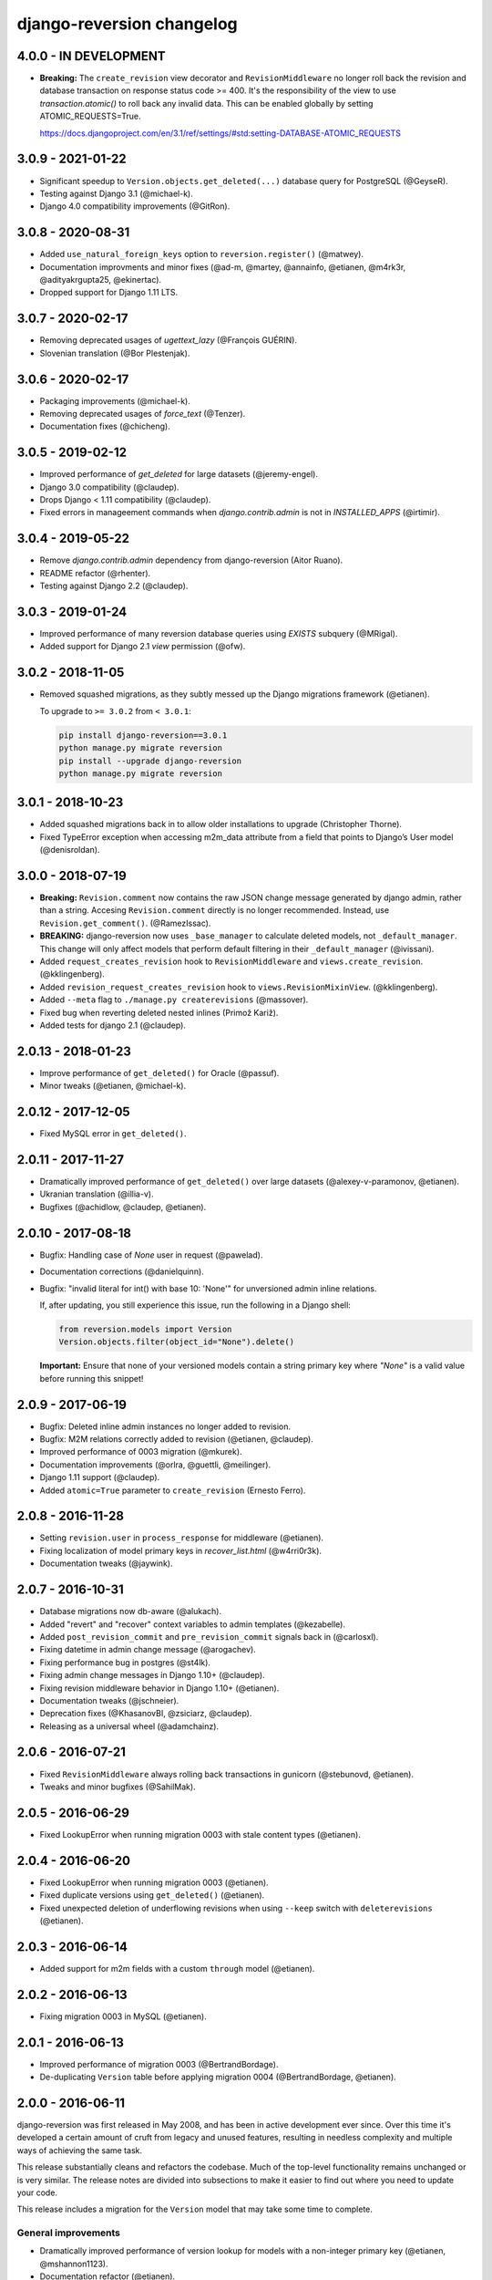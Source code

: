 .. _changelog:

django-reversion changelog
==========================

4.0.0 - IN DEVELOPMENT
----------------------

- **Breaking:** The ``create_revision`` view decorator and ``RevisionMiddleware`` no longer roll back the revision and
  database transaction on response status code >= 400. It's the responsibility of the view to use `transaction.atomic()`
  to roll back any invalid data. This can be enabled globally by setting ATOMIC_REQUESTS=True.

  https://docs.djangoproject.com/en/3.1/ref/settings/#std:setting-DATABASE-ATOMIC_REQUESTS


3.0.9 - 2021-01-22
------------------

- Significant speedup to ``Version.objects.get_deleted(...)`` database query for PostgreSQL (@GeyseR).
- Testing against Django 3.1 (@michael-k).
- Django 4.0 compatibility improvements (@GitRon).


3.0.8 - 2020-08-31
------------------

- Added ``use_natural_foreign_keys`` option to ``reversion.register()`` (@matwey).
- Documentation improvments and minor fixes (@ad-m, @martey, @annainfo, @etianen, @m4rk3r, @adityakrgupta25, @ekinertac).
- Dropped support for Django 1.11 LTS.


3.0.7 - 2020-02-17
------------------

- Removing deprecated usages of `ugettext_lazy` (@François GUÉRIN).
- Slovenian translation (@Bor Plestenjak).


3.0.6 - 2020-02-17
------------------

- Packaging improvements (@michael-k).
- Removing deprecated usages of `force_text` (@Tenzer).
- Documentation fixes (@chicheng).


3.0.5 - 2019-02-12
------------------

- Improved performance of `get_deleted` for large datasets (@jeremy-engel).
- Django 3.0 compatibility (@claudep).
- Drops Django < 1.11 compatibility (@claudep).
- Fixed errors in manageement commands when `django.contrib.admin` is not in `INSTALLED_APPS` (@irtimir).


3.0.4 - 2019-05-22
------------------

- Remove `django.contrib.admin` dependency from django-reversion (Aitor Ruano).
- README refactor (@rhenter).
- Testing against Django 2.2 (@claudep).


3.0.3 - 2019-01-24
------------------

- Improved performance of many reversion database queries using `EXISTS` subquery (@MRigal).
- Added support for Django 2.1 `view` permission (@ofw).


3.0.2 - 2018-11-05
------------------

- Removed squashed migrations, as they subtly messed up the Django migrations framework (@etianen).

  To upgrade to ``>= 3.0.2`` from ``< 3.0.1``:

  .. code::

    pip install django-reversion==3.0.1
    python manage.py migrate reversion
    pip install --upgrade django-reversion
    python manage.py migrate reversion


3.0.1 - 2018-10-23
------------------

- Added squashed migrations back in to allow older installations to upgrade (Christopher Thorne).
- Fixed TypeError exception when accessing m2m_data attribute from a field that points to Django’s User model
  (@denisroldan).


3.0.0 - 2018-07-19
------------------

- **Breaking:** ``Revision.comment`` now contains the raw JSON change message generated by django admin, rather than
  a string. Accesing ``Revision.comment`` directly is no longer recommended. Instead, use ``Revision.get_comment()``.
  (@RamezIssac).
- **BREAKING:** django-reversion now uses ``_base_manager`` to calculate deleted models, not ``_default_manager``. This
  change will only affect models that perform default filtering in their ``_default_manager`` (@ivissani).
- Added ``request_creates_revision`` hook to ``RevisionMiddleware`` and ``views.create_revision``. (@kklingenberg).
- Added ``revision_request_creates_revision`` hook to ``views.RevisionMixinView``. (@kklingenberg).
- Added ``--meta`` flag to ``./manage.py createrevisions`` (@massover).
- Fixed bug when reverting deleted nested inlines (Primož Kariž).
- Added tests for django 2.1 (@claudep).


2.0.13 - 2018-01-23
-------------------

- Improve performance of ``get_deleted()`` for Oracle (@passuf).
- Minor tweaks (@etianen, @michael-k).


2.0.12 - 2017-12-05
-------------------

- Fixed MySQL error in ``get_deleted()``.


2.0.11 - 2017-11-27
-------------------

- Dramatically improved performance of ``get_deleted()`` over large datasets (@alexey-v-paramonov, @etianen).
- Ukranian translation (@illia-v).
- Bugfixes (@achidlow, @claudep, @etianen).


2.0.10 - 2017-08-18
-------------------

- Bugfix: Handling case of `None` user in request (@pawelad).
- Documentation corrections (@danielquinn).
- Bugfix: "invalid literal for int() with base 10: 'None'" for unversioned admin inline relations.

  If, after updating, you still experience this issue, run the following in a Django shell:

  .. code::

      from reversion.models import Version
      Version.objects.filter(object_id="None").delete()

  **Important:** Ensure that none of your versioned models contain a string primary key where `"None"` is a valid value
  before running this snippet!


2.0.9 - 2017-06-19
------------------

- Bugfix: Deleted inline admin instances no longer added to revision.
- Bugfix: M2M relations correctly added to revision (@etianen, @claudep).
- Improved performance of 0003 migration (@mkurek).
- Documentation improvements (@orlra, @guettli, @meilinger).
- Django 1.11 support (@claudep).
- Added ``atomic=True`` parameter to ``create_revision`` (Ernesto Ferro).


2.0.8 - 2016-11-28
------------------

- Setting ``revision.user`` in ``process_response`` for middleware (@etianen).
- Fixing localization of model primary keys in `recover_list.html` (@w4rri0r3k).
- Documentation tweaks (@jaywink).


2.0.7 - 2016-10-31
------------------

- Database migrations now db-aware (@alukach).
- Added "revert" and "recover" context variables to admin templates (@kezabelle).
- Added ``post_revision_commit`` and ``pre_revision_commit`` signals back in (@carlosxl).
- Fixing datetime in admin change message (@arogachev).
- Fixing performance bug in postgres (@st4lk).
- Fixing admin change messages in Django 1.10+ (@claudep).
- Fixing revision middleware behavior in Django 1.10+ (@etianen).
- Documentation tweaks (@jschneier).
- Deprecation fixes (@KhasanovBI, @zsiciarz, @claudep).
- Releasing as a universal wheel (@adamchainz).


2.0.6 - 2016-07-21
------------------

- Fixed ``RevisionMiddleware`` always rolling back transactions in gunicorn (@stebunovd, @etianen).
- Tweaks and minor bugfixes (@SahilMak).


2.0.5 - 2016-06-29
------------------

- Fixed LookupError when running migration 0003 with stale content types (@etianen).


2.0.4 - 2016-06-20
------------------

- Fixed LookupError when running migration 0003 (@etianen).
- Fixed duplicate versions using ``get_deleted()`` (@etianen).
- Fixed unexpected deletion of underflowing revisions when using ``--keep`` switch with ``deleterevisions`` (@etianen).


2.0.3 - 2016-06-14
------------------

- Added support for m2m fields with a custom ``through`` model (@etianen).


2.0.2 - 2016-06-13
------------------

- Fixing migration 0003 in MySQL (@etianen).


2.0.1 - 2016-06-13
------------------

- Improved performance of migration 0003 (@BertrandBordage).
- De-duplicating ``Version`` table before applying migration 0004 (@BertrandBordage, @etianen).


2.0.0 - 2016-06-11
------------------

django-reversion was first released in May 2008, and has been in active development ever since. Over this time it's developed a certain amount of cruft from legacy and unused features, resulting in needless complexity and multiple ways of achieving the same task.

This release substantially cleans and refactors the codebase. Much of the top-level functionality remains unchanged or is very similar. The release notes are divided into subsections to make it easier to find out where you need to update your code.

This release includes a migration for the ``Version`` model that may take some time to complete.


General improvements
^^^^^^^^^^^^^^^^^^^^

* Dramatically improved performance of version lookup for models with a non-integer primary key (@etianen, @mshannon1123).
* Documentation refactor (@etianen).
* Test refactor (@etianen).
* Minor tweaks and bugfixes (@etianen, @bmarika, @ticosax).


Admin
^^^^^

* Fixed issue with empty revisions being created in combination with ``RevisionMiddleware`` (@etianen).

* **Breaking:** Removed ``reversion_format`` property from ``VersionAdmin`` (@etianen).

    Use ``VersionAdmin.reversion_register`` instead.

    .. code::

        class YourVersionAdmin(VersionAdmin):

            def reversion_register(self, model, **options):
                options["format"] = "yaml"
                super(YourVersionAdmin, self).reversion_register(model, **options)

* **Breaking:** Removed ``ignore_duplicate_revisions`` property from ``VersionAdmin`` (@etianen).

    Use ``VersionAdmin.reversion_register`` instead.

    .. code::

        class YourVersionAdmin(VersionAdmin):

            def reversion_register(self, model, **options):
                options["ignore_duplicates"] = True
                super(YourVersionAdmin, self).reversion_register(model, **options)




Management commands
^^^^^^^^^^^^^^^^^^^

* **Breaking:** Refactored arguments to ``createinitialrevisions`` (@etianen).

    All existing functionality should still be supported, but several parameter names have been updated to match Django coding conventions.

    Check the command ``--help`` for details.

* **Breaking:** Refactored arguments to ``deleterevisions`` (@etianen).

    All existing functionality should still be supported, but several parameter names have been updated to match Django coding conventions, and some duplicate parameters have been removed. The confirmation prompt has been removed entirely, and the command now always runs in the ``--force`` mode from the previous version.

    Check the command ``--help`` for details.


Middleware
^^^^^^^^^^

* Added support for using ``RevisionMiddleware`` with new-style Django 1.10 ``MIDDLEWARE`` (@etianen).
* Middleware wraps entire request in ``transaction.atomic()`` to preserve transactional integrity of revision and models (@etianen).


View helpers
^^^^^^^^^^^^

* Added ``reversion.views.create_revision`` view decorator (@etianen).
* Added ``reversion.views.RevisionMixin`` class-based view mixin (@etianen).


Low-level API
^^^^^^^^^^^^^

* Restored many of the django-reversion API methods back to the top-level namespace (@etianen).
* Revision blocks are now automatically wrapped in ``transaction.atomic()`` (@etianen).
* Added ``for_concrete_model`` argument to ``reversion.register()`` (@etianen).
* Added ``Version.objects.get_for_model()`` lookup function (@etianen).
* Added ``reversion.add_to_revision()`` for manually adding model instances to an active revision (@etianen).
* Removed ``Version.object_id_int`` field, in favor of a unified ``Version.object_id`` field for all primary key types (@etianen).

* **Breaking:** ``reversion.get_for_object_reference()`` has been moved to ``Version.objects.get_for_object_reference()`` (@etianen).

* **Breaking:** ``reversion.get_for_object()`` has been moved to ``Version.objects.get_for_object()`` (@etianen).

* **Breaking:** ``reversion.get_deleted()`` has been moved to ``Version.objects.get_deleted()`` (@etianen).

* **Breaking:** ``Version.object_version`` has been renamed to ``Version._object_version`` (@etianen).

* **Breaking:** Refactored multi-db support (@etianen).

    django-reversion now supports restoring model instances to their original database automatically. Several parameter names have also be updated to match Django coding conventions.

    If you made use of the previous multi-db functionality, check the latest docs for details. Otherwise, everything should *just work*.

* **Breaking:** Removed ``get_ignore_duplicates`` and ``set_ignore_duplicates`` (@etianen).

    ``ignore_duplicates`` is now set in reversion.register() on a per-model basis.

* **Breaking:** Removed ``get_for_date()`` function (@etianen).

    Use ``get_for_object().filter(revision__date_created__lte=date)`` instead.

* **Breaking:** Removed ``get_unique_for_object()`` function (@etianen).

    Use ``get_for_object().get_unique()`` instead.

* **Breaking:** Removed ``signal`` and ``eager_signals`` argument from ``reversion.register()`` (@etianen).

    To create revisions on signals other than ``post_save`` and ``m2m_changed``, call ``reversion.add_to_revision()`` in a signal handler for the appropriate signal.

    .. code:: python

        from django.dispatch import receiver
        import reversion
        from your_app import your_custom_signal

        @reciever(your_custom_signal)
        def your_custom_signal_handler(instance, **kwargs):
            if reversion.is_active():
                reversion.add_to_revision(instance)

    This approach will work for both eager and non-eager signals.

* **Breaking:** Removed ``adapter_cls`` argument from ``reversion.register()`` (@etianen).

* **Breaking:** Removed ``reversion.save_revision()`` (@etianen).

    Use reversion.add_to_revision() instead.

    .. code:: python

        import reversion

        with reversion.create_revision():
            reversion.add_to_revision(your_obj)


Signals
^^^^^^^

* **Breaking:** Removed ``pre_revision_commit`` signal (@etianen).

    Use the Django standard ``pre_save`` signal for ``Revision`` instead.

* **Breaking:** Removed ``post_revision_commit`` signal (@etianen).

    Use the Django standard ``post_save`` signal for ``Revision`` instead.


Helpers
^^^^^^^

* **Breaking:** Removed ``patch_admin`` function (@etianen).

    Use ``VersionAdmin`` as a mixin to 3rd party ModelAdmins instead.

    .. code::

        @admin.register(SomeModel)
        class YourModelAdmin(VersionAdmin, SomeModelAdmin):

            pass

* **Breaking:** Removed ``generate_diffs`` function (@etianen).

    django-reversion no supports an official diff helper. There are much better ways of achieving this now, such as `django-reversion-compare <https://github.com/jedie/django-reversion-compare>`_.

    The old implementation is available for reference from the `previous release <https://github.com/etianen/django-reversion/blob/release-1.10.2/src/reversion/helpers.py>`_.

* **Breaking:** Removed ``generate_patch`` function (@etianen).

    django-reversion no supports an official diff helper. There are much better ways of achieving this now, such as `django-reversion-compare <https://github.com/jedie/django-reversion-compare>`_.

    The old implementation is available for reference from the `previous release <https://github.com/etianen/django-reversion/blob/release-1.10.2/src/reversion/helpers.py>`_.

* **Breaking:** Removed ``generate_patch_html`` function (@etianen).

    django-reversion no supports an official diff helper. There are much better ways of achieving this now, such as `django-reversion-compare <https://github.com/jedie/django-reversion-compare>`_.

    The old implementation is available for reference from the `previous release <https://github.com/etianen/django-reversion/blob/release-1.10.2/src/reversion/helpers.py>`_.

Models
^^^^^^

* **Breaking:** Ordering of ``-pk`` added to models ``Revision`` and ``Version``. Previous was the default ``pk``.

1.10.2 - 18/04/2016
-------------------

* Fixing deprecation warnings (@claudep).
* Minor tweaks and bug fixes (@fladi, @claudep, @etianen).


1.10.1 - 27/01/2016
-------------------

* Fixing some deprecation warnings (@ticosax).
* Minor tweaks (@claudep, @etianen).


1.10 - 02/12/2015
-----------------

* **Breaking:** Updated the location of ``VersionAdmin``.

    Prior to this change, you could access the ``VersionAdmin`` class using the following import:

    .. code:: python

        # Old-style import for accessing the admin class.
        import reversion

        # Access admin class from the reversion namespace.
        class YourModelAdmin(reversion.VersionAdmin):

            pass

    In order to support Django 1.9, the admin class has been moved to the following
    import:

    .. code:: python

        # New-style import for accesssing admin class.
        from reversion.admin import VersionAdmin

        # Use the admin class directly.
        class YourModelAdmin(VersionAdmin):

            pass

* **Breaking:** Updated the location of low-level API methods.
    Prior to this change, you could access the low-level API using the following import:

    .. code:: python

        # Old-style import for accessing the low-level API.
        import reversion

        # Use low-level API methods from the reversion namespace.
        @reversion.register
        class YourModel(models.Model):

            pass

    In order to support Django 1.9, the low-level API
    methods have been moved to the following import:

    .. code:: python

        # New-style import for accesssing the low-level API.
        from reversion import revisions as reversion

        # Use low-level API methods from the revisions namespace.
        @reversion.register
        class YourModel(models.Model):

            pass

* **Breaking:** Updated the location of http://django-reversion.readthedocs.org/en/latest/signals.html.
    Prior to this change, you could access the reversion signals using the following import:

    .. code:: python

        # Old-style import for accessing the reversion signals
        import reversion

        # Use signals from the reversion namespace.
        reversion.post_revision_commit.connect(...)

    In order to support Django 1.9, the reversion signals have been moved to the following
    import:

    .. code:: python

        # New-style import for accesssing the reversion signals.
        from reversion.signals import pre_revision_commit, post_revision_commit

        # Use reversion signals directly.
        post_revision_commit.connect(...)

* Django 1.9 compatibility (@etianen).
* Added spanish (argentina) translation (@gonzalobustos).
* Minor bugfixes and tweaks (@Blitzstok, @IanLee1521, @lutoma, @siamalekpour, @etianen).


1.9.3 - 07/08/2015
------------------

* Fixing regression with admin redirects following save action (@etianen).


1.9.2 - 07/08/2015
------------------

* Fixing regression with "delete", "save as new" and "save and continue" button being shown in recover and revision admin views (@etianen).
* Fixing regression where VersionAdmin.ignore_duplicate_revisions was ignored (@etianen).


1.9.1 - 04/08/2015
------------------

* Fixing packaging error that rendered the 1.9.0 release unusable. No way to cover up the mistake, so here's a brand new bugfix release! (@etianen).


1.9.0 - 04/08/2015
------------------

* Using database transactions do render consistent views of past revisions in database admin, fixing a lot of lingering minor issues (@etianen).
* Correct handling of readonly fields in admin (@etianen).
* Updates to Czech translation (@cuchac).
* Arabic translation (@RamezIssac).
* Fixing deleterevisions to work with Python2 (@jmurty).
* Fixing edge-cases where an object does not have a PK (@johnfraney).
* Tweaks, code cleanups and documentation fixes (@claudep, @johnfraney, @podloucky-init, Drew Hubl, @JanMalte, @jmurty, @etianen).


1.8.7 - 21/05/2015
------------------

* Fixing deleterevisions command on Python 3 (@davidfsmith).
* Fixing Django 1.6 compatibility (@etianen).
* Removing some Django 1.9 deprecation warnings (@BATCOH, @niknokseyer).
* Minor tweaks (@nikolas, @etianen).


1.8.6 - 13/04/2015
------------------

* Support for MySQL utf8mb4 (@alexhayes).
* Fixing some Django deprecation warnings (Drew Hubl, @khakulov, @adonm).
* Versions passed through by reversion.post_revision_commit now contain a primary key (@joelarson).


1.8.5 - 31/10/2014
------------------

* Added support for proxy models (@AgDude, @bourivouh).
* Allowing registration of models with django-reversion using custom signals (@ErwinJunge).
* Fixing some Django deprecation warnings (@skipp, @narrowfail).


1.8.4 - 07/09/2014
------------------

* Fixing including legacy south migrations in PyPi package (@GeyseR).


1.8.3 - 06/09/2014
------------------

* Provisional Django 1.7 support (@etianen).
* Multi-db and multi-manager support to management commands (@marekmalek).
* Added index on reversion.date_created (@rkojedzinszky).
* Minor bugfixes and documentation improvements (@coagulant).


1.8.2 - 01/08/2014
------------------

* reversion.register() can now be used as a class decorator (@aquavitae).
* Danish translation (@Vandborg).
* Improvements to Travis CI integration (@thedrow).
* Simplified Chinese translation (@QuantumGhost).
* Minor bugfixes and documentation improvements (@marekmalek, @dhoffman34, @mauricioabreu, @mark0978).


1.8.1 - 29/05/2014
------------------

* Slovak translation (@jbub).
* Deleting a user no longer deletes the associated revisions (@daaray).
* Improving handling of inline models in admin integration (@blueyed).
* Improving error messages for proxy model registration (@blueyed).
* Improvements to using migrations with custom user model (@aivins).
* Removing sys.exit() in deleterevisions management command, allowing it to be used internally by Django projects (@tongwang).
* Fixing some backwards-compatible admin deprecation warnings (Thomas Schreiber).
* Fixing tests if RevisionMiddleware is used as a decorator in the parent project (@jmoldow).
* Derived models, such as those generated by deferred querysets, now work.
* Removed deprecated low-level API methods.


1.8.0 - 01/11/2013
------------------

* Django 1.6 compatibility (@niwibe & @meshy).
* Removing type flag from Version model.
* Using bulk_create to speed up revision creation.
* Including docs in source distribution (@pquentin & @fladi).
* Spanish translation (@alexander-ae).
* Fixing edge-case bugs in revision middleware (@pricem & @oppianmatt).


1.7.1 - 26/06/2013
------------------

*  Bugfixes when using a custom User model.
*  Minor bugfixes.


1.7 - 27/02/2013
----------------

*  Django 1.5 compatibility.
*  Experimantal Python 3.3 compatibility!


1.6.6 - 12/02/2013
------------------

*  Removing version checking code. It's more trouble than it's worth.
*  Dutch translation improvements.


1.6.5 - 12/12/2012
------------------

*  Support for Django 1.4.3.


1.6.4 - 28/10/2012
------------------

*  Support for Django 1.4.2.


1.6.3 - 05/09/2012
------------------

*  Fixing issue with reverting models with unique constraints in the admin.
*  Enforcing permissions in admin views.


1.6.2 - 31/07/2012
------------------

*  Batch saving option in createinitialrevisions.
*  Suppressing warning for Django 1.4.1.


1.6.1 - 20/06/2012
------------------

*  Swedish translation.
*  Fixing formating for PyPi readme and license.
*  Minor features and bugfixes.


1.6 - 27/03/2012
----------------

*  Django 1.4 compatibility.


1.5.2 - 27/03/2012
------------------

*  Multi-db support.
*  Brazillian Portuguese translation.
*  New manage_manually revision mode.


1.5.1 - 20/10/2011
-------------------

*  Polish translation.
*  Minor bug fixes.


1.5 - 04/09/2011
----------------

*  Added in simplified low level API methods, and deprecated old low level API methods.
*  Added in support for multiple revision managers running in the same project.
*  Added in significant speedups for models with integer primary keys.
*  Added in cleanup improvements to patch generation helpers.
*  Minor bug fixes.


1.4 - 27/04/2011
----------------

*  Added in a version flag for add / change / delete annotations.
*  Added experimental deleterevisions management command.
*  Added a --comment option to createinitialrevisions management command.
*  Django 1.3 compatibility.


1.3.3 - 05/03/2011
------------------

*  Improved resilience of revert() to database integrity errors.
*  Added in Czech translation.
*  Added ability to only save revisions if there is no change.
*  Fixed long-running bug with file fields in inline related admin models.
*  Easier debugging for createinitialrevisions command.
*  Improved compatibility with Oracle database backend.
*  Fixed error in MySQL tests.
*  Greatly improved performance of get_deleted() Version manager method.
*  Fixed an edge-case UnicodeError.


1.3.2 - 22/10/2010
------------------

*  Added Polish translation.
*  Added French translation.
*  Improved resilience of unit tests.
*  Improved scaleability of Version.object.get_deleted() method.
*  Improved scaleability of createinitialrevisions command.
*  Removed post_syncdb hook.
*  Added new createinitialrevisions management command.
*  Fixed DoesNotExistError with OneToOneFields and follow.


1.3.1 - 31/05/2010
------------------

This release is compatible with Django 1.2.1.

*  Django 1.2.1 admin compatibility.


1.2.1 - 03/03/2010
------------------

This release is compatible with Django 1.1.1.

*  The django syncdb command will now automatically populate any
   version-controlled models with an initial revision. This ensures existing
   projects that integrate Reversion won't get caught out.
*  Reversion now works with SQLite for tables over 999 rows.
*  Added Hebrew translation.


1.2 - 12/10/2009
----------------

This release is compatible with Django 1.1.

*  Django 1.1 admin compatibility.


1.1.2 - 23/07/2009
------------------

This release is compatible with Django 1.0.4.

*  Doc tests.
*  German translation update.
*  Better compatibility with the Django trunk.
*  The ability to specify a serialization format used by the  ReversionAdmin
   class when models are auto-registered.
*  Reduction in the number of database queries performed by the Reversion
*  admin interface.


1.1.1 - 25/03/2010
------------------

This release is compatible with Django 1.0.2.

*  German and Italian translations.
*  Helper functions for generating diffs.
*  Improved handling of one-to-many relationships in the admin.
